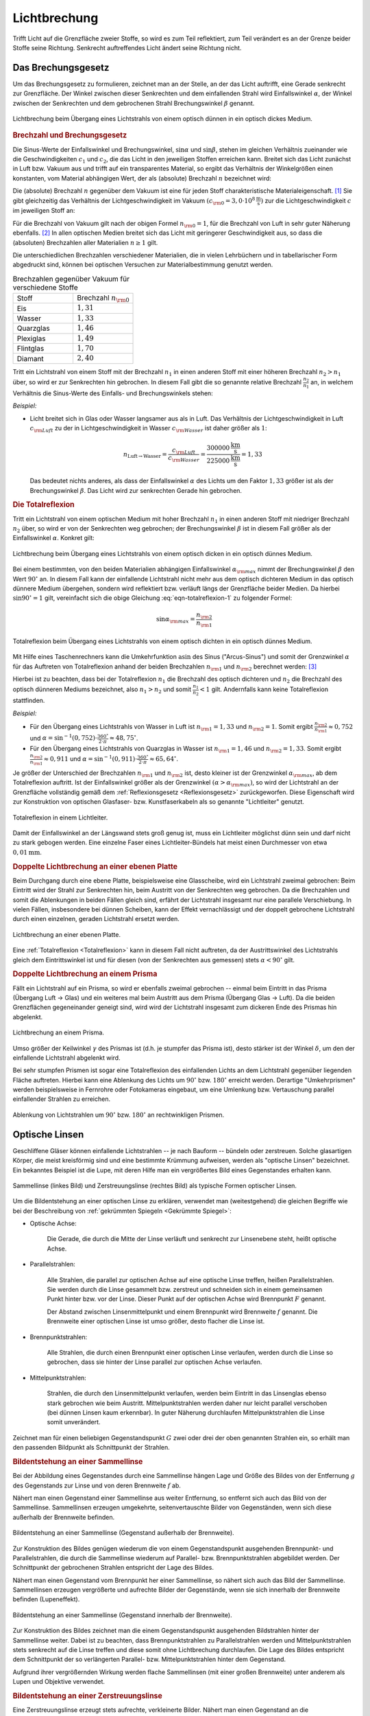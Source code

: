 
.. index:: Lichtbrechung
.. _Lichtbrechung:

Lichtbrechung
=============

Trifft Licht auf die Grenzfläche zweier Stoffe, so wird es zum Teil reflektiert,
zum Teil verändert es an der Grenze beider Stoffe seine Richtung. Senkrecht
auftreffendes Licht ändert seine Richtung nicht. 

.. index:: Brechungsgesetz
.. _Brechungsgesetz: 

Das Brechungsgesetz
-------------------

Um das Brechungsgesetz zu formulieren, zeichnet man an der Stelle, an der das
Licht auftrifft, eine Gerade senkrecht zur Grenzfläche. Der Winkel zwischen
dieser Senkrechten und dem einfallenden Strahl wird Einfallswinkel
:math:`\alpha`, der Winkel zwischen der Senkrechten und dem gebrochenen Strahl
Brechungswinkel :math:`\beta` genannt.

.. figure::
    ../pics/optik/lichtbrechung.png
    :align: center
    :width: 55%
    :name: fig-lichtbrechung
    :alt:  fig-lichtbrechung

    Lichtbrechung beim Übergang eines Lichtstrahls von einem optisch dünnen in
    ein optisch dickes Medium.

    .. only:: html

        :download:`SVG: Lichtbrechung <../pics/optik/lichtbrechung.svg>`


.. _Brechzahl:

.. rubric:: Brechzahl und Brechungsgesetz

Die Sinus-Werte der Einfallswinkel und Brechungswinkel, :math:`\sin{\alpha }`
und :math:`\sin{\beta }`, stehen im gleichen Verhältnis zueinander wie die
Geschwindigkeiten :math:`c_1` und :math:`c_2`, die das Licht in den jeweiligen
Stoffen erreichen kann. Breitet sich das Licht zunächst in Luft bzw. Vakuum aus
und trifft auf ein transparentes Material, so ergibt das Verhältnis der
Winkelgrößen einen konstanten, vom Material abhängigen Wert, der als
(absolute) Brechzahl :math:`n` bezeichnet wird:

.. math::
    :label: eqn-brechzahl-absolut
    
    n = \frac{\sin{\alpha} }{\sin{\beta} } 

Die (absolute) Brechzahl :math:`n` gegenüber dem Vakuum ist eine für jeden Stoff
charakteristische Materialeigenschaft. [#]_ Sie gibt gleichzeitig das
Verhältnis der Lichtgeschwindigkeit im Vakuum :math:`(c _{\rm{0}} = \unit[3,0
\cdot 10^8]{\frac{m}{s}})` zur die Lichtgeschwindigkeit :math:`c` im jeweiligen
Stoff an:

.. math::
    :label: eqn-brechzahl-lichtgeschwindigkeit
    
    n = \frac{c_0}{c}

Für die Brechzahl von Vakuum gilt nach der obigen Formel :math:`n _{\rm{0}}=1`,
für die Brechzahl von Luft in sehr guter Näherung ebenfalls. [#]_ In allen
optischen Medien breitet sich das Licht mit geringerer Geschwindigkeit aus, so
dass die (absoluten) Brechzahlen aller Materialien :math:`n \ge 1` gilt.

Die unterschiedlichen Brechzahlen verschiedener Materialien, die in vielen
Lehrbüchern und in tabellarischer Form abgedruckt sind, können bei optischen
Versuchen zur Materialbestimmung genutzt werden.

.. list-table:: Brechzahlen gegenüber Vakuum für verschiedene Stoffe
    :widths: 50 50
    :header-rows: 0
    :name: tab-brechzahlen

    * - Stoff
      - Brechzahl :math:`n _{\rm{0}}` 
    * - Eis
      - :math:`1,31`
    * - Wasser
      - :math:`1,33`
    * - Quarzglas
      - :math:`1,46`
    * - Plexiglas
      - :math:`1,49`
    * - Flintglas
      - :math:`1,70`
    * - Diamant
      - :math:`2,40`

Tritt ein Lichtstrahl von einem Stoff mit der Brechzahl :math:`n_1` in einen
anderen Stoff mit einer höheren Brechzahl :math:`n_2 > n_1` über, so wird er zur
Senkrechten hin gebrochen. In diesem Fall gibt die so genannte relative
Brechzahl :math:`\frac{n_2}{n_1}` an, in welchem Verhältnis die Sinus-Werte
des Einfalls- und Brechungswinkels stehen:

.. math::
    :label: eqn-brechungsgesetz
    
    \frac{n_2}{n_1} = \frac{\sin{\alpha}}{\sin{\beta}}

*Beispiel:*

* Licht breitet sich in Glas oder Wasser langsamer aus als in Luft. Das
  Verhältnis der Lichtgeschwindigkeit in Luft :math:`c _{\rm{Luft}}` zu der in
  Lichtgeschwindigkeit in Wasser :math:`c _{\rm{Wasser}}` ist daher größer als
  :math:`1`:

  .. math::
      
    n _{\mathrm{Luft \rightarrow  Wasser}} = \frac{c _{\rm{Luft}}}{c _{\rm{Wasser}}} =
    \frac{\unit[300 000]{\frac{km}{s} } }{\unit[225 000]{\frac{km}{s} } } = 1,33
  
  Das bedeutet nichts anderes, als dass der Einfallswinkel :math:`\alpha` des
  Lichts um den Faktor :math:`1,33` größer ist als der Brechungswinkel
  :math:`\beta`. Das Licht wird zur senkrechten Gerade hin gebrochen.

..  Da Licht einen Weg stets auch in umgekehrter Richtung durchlaufen kann, wird im
..  umgekehrten Fall ein Lichtstrahl von der Senkrechten weg gebrochen, wenn er in
..  einen anderen Stoff mit niedrigerer Brechzahl übergeht.


.. _Totalreflexion:

.. rubric:: Die Totalreflexion

Tritt ein Lichtstrahl von einem optischen Medium mit hoher Brechzahl :math:`n_1`
in einen anderen Stoff mit niedriger Brechzahl :math:`n_2` über, so wird
er von der Senkrechten weg gebrochen; der Brechungswinkel :math:`\beta` ist in
diesem Fall größer als der Einfallswinkel :math:`\alpha`. Konkret gilt:

.. math::
    :label: eqn-totalreflexion-1
    
    \sin{\alpha } = \frac{n _{\rm{2}}}{n _{\rm{1}}} \cdot \sin{\beta }

.. figure::
    ../pics/optik/lichtbrechung-2.png
    :align: center
    :width: 55%
    :name: fig-lichtbrechung-2
    :alt:  fig-lichtbrechung-2

    Lichtbrechung beim Übergang eines Lichtstrahls von einem optisch dicken in
    ein optisch dünnes Medium.

    .. only:: html

        :download:`SVG: Lichtbrechung 2 <../pics/optik/lichtbrechung-2.svg>`

Bei einem bestimmten, von den beiden Materialien abhängigen Einfallswinkel
:math:`\alpha _{\rm{max}}` nimmt der Brechungswinkel :math:`\beta` den Wert
:math:`90^{\circ}` an. In diesem Fall kann der einfallende Lichtstrahl nicht mehr aus
dem optisch dichteren Medium in das optisch dünnere Medium übergehen, sondern
wird reflektiert bzw. verläuft längs der Grenzfläche beider Medien. Da hierbei
:math:`\sin{90^{\circ}} = 1` gilt, vereinfacht sich die obige Gleichung
:eq:`eqn-totalreflexion-1` zu folgender Formel:

.. math::
    \sin{\alpha _{\rm{max}}} = \frac{n _{\rm{2}}}{n _{\rm{1}}} 

.. figure::
    ../pics/optik/lichtbrechung-totalreflexion.png
    :align: center
    :width: 55%
    :name: fig-lichtbrechung-totalreflexion
    :alt:  fig-lichtbrechung-totalreflexion

    Totalreflexion beim Übergang eines Lichtstrahls von einem optisch dichten in
    ein optisch dünnes Medium.

    .. only:: html

        :download:`SVG: Totalreflextion
        <../pics/optik/lichtbrechung-totalreflexion.svg>`

Mit Hilfe eines Taschenrechners kann die Umkehrfunktion :math:`\text{asin}` des
Sinus ("Arcus-Sinus") und somit der Grenzwinkel :math:`\alpha` für das Auftreten
von Totalreflexion anhand der beiden Brechzahlen :math:`n _{\rm{1}}` und
:math:`n _{\rm{2}}` berechnet werden: [#]_

.. math::
    :label: eqn-totalreflexion-2

    \alpha _{\rm{max}} = \text{sin}^{-1} \left(\frac{n _{\rm{2}}}{n _{\rm{1}}}
    \right)

Hierbei ist zu beachten, dass bei der Totalreflexion :math:`n_1` die Brechzahl
des optisch dichteren und :math:`n_2` die Brechzahl des optisch dünneren Mediums
bezeichnet, also :math:`n_1 > n_2` und somit :math:`\frac{n_1}{n_2} < 1` gilt.
Andernfalls kann keine Totalreflexion stattfinden. 

..  Die Arcus-Sinus-Funktion :math:`\text{asin}` ist für Werte :math:`>1` nicht
..  definiert.

*Beispiel:*

* Für den Übergang eines Lichtstrahls von Wasser in Luft ist :math:`n _{\rm{1}}
  = 1,33` und :math:`n _{\rm{2}} = 1`. Somit ergibt :math:`\frac{n _{\rm{2}} }{n
  _{\rm{1}} } \approx 0,752` und :math:`\alpha = \text{sin} ^{-1}(0,752)  \cdot
  \frac{360 ^{\circ}}{2 \cdot \pi} \approx 48,75^{\circ}`.

* Für den Übergang eines Lichtstrahls von Quarzglas in Wasser ist :math:`n
  _{\rm{1}} = 1,46` und :math:`n _{\rm{2}} = 1,33`. Somit ergibt :math:`\frac{n
  _{\rm{2}} }{n _{\rm{1}} } \approx 0,911` und :math:`\alpha = \text{sin}
  ^{-1}(0,911) \cdot \frac{360 ^{\circ}}{2 \cdot \pi} \approx 65,64^{\circ}`.

Je größer der Unterschied der Brechzahlen :math:`n _{\rm{1}}` und :math:`n
_{\rm{2}}` ist, desto kleiner ist der Grenzwinkel :math:`\alpha _{\rm{max}}`, ab
dem Totalreflexion auftritt. Ist der Einfallswinkel größer als der Grenzwinkel
:math:`(\alpha > \alpha _{\rm{max}})`, so wird der Lichtstrahl an der
Grenzfläche vollständig gemäß dem :ref:`Reflexionsgesetz <Reflexionsgesetz>`
zurückgeworfen. Diese Eigenschaft wird zur Konstruktion von optischen Glasfaser-
bzw. Kunstfaserkabeln als so genannte "Lichtleiter" genutzt. 

.. figure::
    ../pics/optik/lichtleiter.png
    :align: center
    :width: 70%
    :name: fig-lichtleiter
    :alt:  fig-lichtleiter

    Totalreflexion in einem Lichtleiter. 

    .. only:: html

        :download:`SVG: Lichtleiter
        <../pics/optik/lichtleiter.svg>`

Damit der Einfallswinkel an der Längswand stets groß genug ist, muss ein
Lichtleiter möglichst dünn sein und darf nicht zu stark gebogen werden. Eine
einzelne Faser eines Lichtleiter-Bündels hat meist einen Durchmesser von etwa
:math:`\unit[0,01]{mm}`.


.. _Doppelte Lichtbrechung an einer ebenen Platte:

.. rubric:: Doppelte Lichtbrechung an einer ebenen Platte

Beim Durchgang durch eine ebene Platte, beispielsweise eine Glasscheibe, wird
ein Lichtstrahl zweimal gebrochen: Beim Eintritt wird der Strahl zur Senkrechten
hin, beim Austritt von der Senkrechten weg gebrochen. Da die Brechzahlen
und somit die Ablenkungen in beiden Fällen gleich sind, erfährt der Lichtstrahl
insgesamt nur eine parallele Verschiebung. In vielen Fällen, insbesondere bei
dünnen Scheiben, kann der Effekt vernachlässigt und der doppelt gebrochene
Lichtstrahl durch einen einzelnen, geraden Lichtstrahl ersetzt werden.

.. figure::
    ../pics/optik/lichtbrechung-ebene-platte.png
    :align: center
    :width: 50%
    :name: fig-lichtbrechung-ebene-platte
    :alt:  fig-lichtbrechung-ebene-platte

    Lichtbrechung an einer ebenen Platte.

    .. only:: html

        :download:`SVG: Lichtbrechung an einer ebenen Platte
        <../pics/optik/lichtbrechung-ebene-platte.svg>`

Eine :ref:`Totalreflexion <Totalreflexion>` kann in diesem Fall nicht
auftreten, da der Austrittswinkel des Lichtstrahls gleich dem Eintrittswinkel
ist und für diesen (von der Senkrechten aus gemessen) stets :math:`\alpha < 90^{\circ}`
gilt.

.. index:: Prisma

.. rubric:: Doppelte Lichtbrechung an einem Prisma

Fällt ein Lichtstrahl auf ein Prisma, so wird er ebenfalls zweimal gebrochen --
einmal beim Eintritt in das Prisma (Übergang Luft -> Glas) und ein weiteres mal
beim Austritt aus dem Prisma (Übergang Glas -> Luft). Da die beiden Grenzflächen
gegeneinander geneigt sind, wird wird der Lichtstrahl insgesamt zum dickeren
Ende des Prismas hin abgelenkt.

.. figure::
    ../pics/optik/lichtbrechung-prisma.png
    :align: center
    :width: 50%
    :name: fig-lichtbrechung-prisma
    :alt:  fig-lichtbrechung-prisma

    Lichtbrechung an einem Prisma.

    .. only:: html

        :download:`SVG: Lichtbrechung an einem Prisma
        <../pics/optik/lichtbrechung-prisma.svg>`

Umso größer der Keilwinkel :math:`\gamma` des Prismas ist (d.h. je stumpfer das
Prisma ist), desto stärker ist der Winkel :math:`\delta`, um den der einfallende
Lichtstrahl abgelenkt wird. 

Bei sehr stumpfen Prismen ist sogar eine Totalreflexion des einfallenden Lichts
an dem Lichtstrahl gegenüber liegenden Fläche auftreten. Hierbei kann eine
Ablenkung des Lichts um :math:`90^{\circ}` bzw. :math:`180^{\circ}` erreicht
werden. Derartige "Umkehrprismen" werden beispielsweise in Fernrohre oder
Fotokameras eingebaut, um eine Umlenkung  bzw. Vertauschung parallel
einfallender Strahlen zu erreichen. 

.. figure::
    ../pics/optik/lichtbrechung-umkehrprisma.png
    :align: center
    :width: 70%
    :name: fig-lichtbrechung-umkehrprisma
    :alt:  fig-lichtbrechung-umkehrprisma

    Ablenkung von Lichtstrahlen um :math:`90^{\circ}` bzw. :math:`180^{\circ}`
    an rechtwinkligen Prismen.

    .. only:: html

        :download:`SVG: Lichtbrechung an Umkehrprismen
        <../pics/optik/lichtbrechung-umkehrprisma.svg>`



.. index:: Optische Linse
.. _Optische Linsen:

Optische Linsen
---------------

Geschliffene Gläser können einfallende Lichtstrahlen -- je nach Bauform --
bündeln oder zerstreuen. Solche glasartigen Körper, die meist kreisförmig sind
und eine bestimmte Krümmung aufweisen, werden als "optische Linsen" bezeichnet.
Ein bekanntes Beispiel ist die Lupe, mit deren Hilfe man ein vergrößertes Bild
eines Gegenstandes erhalten kann. 

.. figure::
    ../pics/optik/optische-linsen.png
    :align: center
    :width: 80%
    :name: fig-optische-linsen
    :alt:  fig-optische-linsen

    Sammellinse (linkes Bild) und Zerstreuungslinse (rechtes Bild) als typische
    Formen optischer Linsen.

    .. only:: html

        :download:`SVG: Optische Linsen
        <../pics/optik/optische-linsen.svg>`

Um die Bildentstehung an einer optischen Linse zu erklären, verwendet man
(weitestgehend) die gleichen Begriffe wie bei der Beschreibung von :ref:`gekrümmten
Spiegeln <Gekrümmte Spiegel>`:


* Optische Achse: 

    Die Gerade, die durch die Mitte der Linse verläuft und senkrecht zur
    Linsenebene steht, heißt optische Achse. 

* Parallelstrahlen: 

    Alle Strahlen, die parallel zur optischen Achse auf eine optische Linse
    treffen, heißen Parallelstrahlen. Sie werden durch die Linse gesammelt bzw.
    zerstreut und schneiden sich in einem gemeinsamen Punkt hinter bzw. vor der
    Linse. Dieser Punkt auf der optischen Achse wird Brennpunkt :math:`F`
    genannt. 

    Der Abstand zwischen Linsenmittelpunkt und einem Brennpunkt wird Brennweite
    :math:`f` genannt. Die Brennweite einer optischen Linse ist umso größer,
    desto flacher die Linse ist. 
    
* Brennpunktstrahlen: 

    Alle Strahlen, die durch einen Brennpunkt einer optischen Linse verlaufen,
    werden durch die Linse so gebrochen, dass sie hinter der Linse parallel zur
    optischen Achse verlaufen.

* Mittelpunktstrahlen: 

    Strahlen, die durch den Linsenmittelpunkt verlaufen, werden beim Eintritt in
    das Linsenglas ebenso stark gebrochen wie beim Austritt. Mittelpunktstrahlen
    werden daher nur leicht parallel verschoben (bei dünnen Linsen kaum
    erkennbar). In guter Näherung durchlaufen Mittelpunktstrahlen die Linse
    somit unverändert.

Zeichnet man für einen beliebigen Gegenstandspunkt :math:`G` zwei oder drei der
oben genannten Strahlen ein, so erhält man den passenden Bildpunkt als
Schnittpunkt der Strahlen. 


.. _Bildentstehung an einer Sammellinse:

.. rubric:: Bildentstehung an einer Sammellinse

Bei der Abbildung eines Gegenstandes durch eine Sammellinse hängen Lage und
Größe des Bildes von der Entfernung :math:`g` des Gegenstands zur Linse und von
deren Brennweite :math:`f` ab.

Nähert man einen Gegenstand einer Sammellinse aus weiter Entfernung, so entfernt
sich auch das Bild von der Sammellinse. Sammellinsen erzeugen umgekehrte,
seitenvertauschte Bilder von Gegenständen, wenn sich diese außerhalb der
Brennweite befinden.

.. figure::
    ../pics/optik/bildentstehung-sammellinse-ausserhalb-brennweite.png
    :align: center
    :width: 95%
    :name: fig-bildentstehung-sammellinse-ausserhalb-brennweite
    :alt:  fig-bildentstehung-sammellinse-ausserhalb-brennweite

    Bildentstehung an einer Sammellinse (Gegenstand außerhalb der Brennweite).

    .. only:: html
    
        :download:`SVG: Bildentstehung an einer Sammellinse 1
        <../pics/optik/bildentstehung-sammellinse-ausserhalb-brennweite.svg>`


Zur Konstruktion des Bildes genügen wiederum die von einem Gegenstandspunkt
ausgehenden Brennpunkt- und Parallelstrahlen, die durch die Sammellinse
wiederum auf Parallel- bzw. Brennpunktstrahlen abgebildet werden. Der
Schnittpunkt der gebrochenen Strahlen entspricht der Lage des Bildes.

Nähert man einen Gegenstand vom Brennpunkt her einer Sammellinse, so nähert sich
auch das Bild der Sammellinse. Sammellinsen erzeugen vergrößerte und aufrechte
Bilder der Gegenstände, wenn sie sich innerhalb der Brennweite befinden
(Lupeneffekt). 

.. figure::
    ../pics/optik/bildentstehung-sammellinse-innerhalb-brennweite.png
    :align: center
    :width: 33%
    :name: fig-bildentstehung-sammellinse-innerhalb-brennweite
    :alt:  fig-bildentstehung-sammellinse-innerhalb-brennweite

    Bildentstehung an einer Sammellinse (Gegenstand innerhalb der Brennweite).

    .. only:: html
    
        :download:`SVG: Bildentstehung an einer Sammellinse 2
        <../pics/optik/bildentstehung-sammellinse-innerhalb-brennweite.svg>`

Zur Konstruktion des Bildes zeichnet man die einem Gegenstandspunkt ausgehenden
Bildstrahlen hinter der Sammellinse weiter. Dabei ist zu beachten, dass
Brennpunktstrahlen zu Parallelstrahlen werden und Mittelpunktstrahlen stets
senkrecht auf die Linse treffen und diese somit ohne Lichtbrechung durchlaufen.
Die Lage des Bildes entspricht dem Schnittpunkt der so verlängerten Parallel-
bzw. Mittelpunktstrahlen hinter dem Gegenstand.

Aufgrund ihrer vergrößernden Wirkung werden flache Sammellinsen (mit einer
großen Brennweite) unter anderem als Lupen und Objektive verwendet.


.. _Bildentstehung an einer Zerstreuungslinse:

.. rubric:: Bildentstehung an einer Zerstreuungslinse

Eine Zerstreuungslinse erzeugt stets aufrechte, verkleinerte Bilder. Nähert man
einen Gegenstand an die Linsenoberfläche an, so bewegt sich auch das Bild des
Gegenstands auf die Linse zu und wird dabei größer; es bleibt jedoch stets
kleiner als das Original.

.. figure::
    ../pics/optik/bildentstehung-zerstreuungslinse.png
    :align: center
    :width: 33%
    :name: fig-bildentstehung-zerstreuungslinse
    :alt:  fig-bildentstehung-zerstreuungslinse

    Bildentstehung an einer Zerstreuungslinse

    .. only:: html
    
        :download:`SVG: Bildentstehung an einer Zerstreuungslinse
        <../pics/optik/bildentstehung-zerstreuungslinse.svg>`

Zur Konstruktion des Bildes zeichnet man zu einem Gegenstandspunkt wiederum
einen Parallel- und einen Brennpunktstrahl ein. Der Parallelstrahl wird durch
die Zerstreuungslinse so gebrochen, dass die nach hinten gerichtete Verlängerung
des Strahls durch den Brennpunkt verläuft. Das (stets verkleinerte) Bild
befindet sich am Schnittpunkt des so verlängerten Parallelstrahls mit dem
Mittelpunktstrahl zwischen dem Gegenstand und der Linse.

.. raw:: html

    <hr />
    
.. only:: html

    .. rubric:: Anmerkungen:

.. [#] Manchmal wird die Brechzahl auch Brechungsindex genannt.

    Für kleine Einfallswinkel :math:`\alpha`, d.h. annähernd senkrechten
    Lichteinfall, kann die so genannte "Kleinwinkelnäherung"
    :math:`\sin{\alpha } \approx \alpha` genutzt werden. In diesem Fall
    gilt:

    .. math::
        
        n = \frac{\sin{\alpha }}{\sin{\beta }} \approx \frac{\alpha }{\beta } 

    Für steilere Einfallswinkel muss hingegen stets mit dem Brechungsgesetz
    in der allgemeinen Form :eq:`eqn-brechungsgesetz` gerechnet werden.

.. [#] Stoffe mit einem hoher Brechzahl werden oftmals als "optisch dicht",
    Stoffe mit einer niedrigeren Brechzahl entsprechend als "optisch dünn"
    bezeichnet.

.. [#] Exakt beträgt die Brechzahl laut `Wikipedia (Brechungsindex)
    <http://de.wikipedia.org/wiki/Brechungsindex>`_ von Luft bei
    Normalbedingungen :math:`1,000292`. Starke Temperatur- und
    Feuchtigkeitsschwankungen können zu Abweichungen führen und optische Effekte
    verursachen (z.B. Fata Morgana). 

.. raw:: html

    <hr />

.. hint:: 

    Zu diesem Abschnitt gibt es :ref:`Versuche <Versuche zur Lichtbrechung>` und
    :ref:`Übungsaufgaben <Aufgaben zur Lichtbrechung>`.

